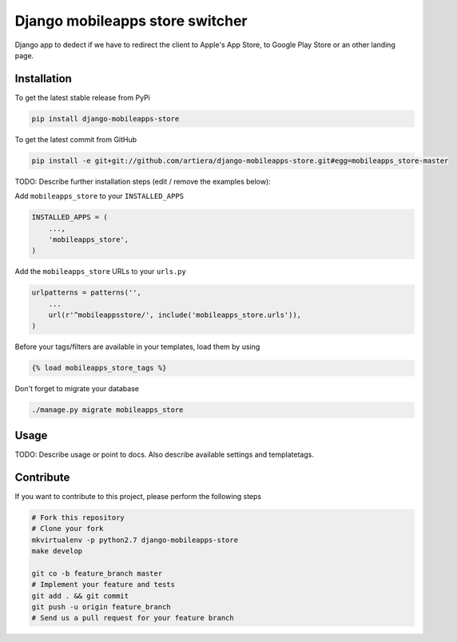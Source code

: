 Django mobileapps store switcher
============

Django app to dedect if we have to redirect the client to Apple's App Store, to Google Play Store or an other landing page.

Installation
------------

To get the latest stable release from PyPi

.. code-block:: bash

    pip install django-mobileapps-store

To get the latest commit from GitHub

.. code-block:: bash

    pip install -e git+git://github.com/artiera/django-mobileapps-store.git#egg=mobileapps_store-master

TODO: Describe further installation steps (edit / remove the examples below):

Add ``mobileapps_store`` to your ``INSTALLED_APPS``

.. code-block:: python

    INSTALLED_APPS = (
        ...,
        'mobileapps_store',
    )

Add the ``mobileapps_store`` URLs to your ``urls.py``

.. code-block:: python

    urlpatterns = patterns('',
        ...
        url(r'^mobileappsstore/', include('mobileapps_store.urls')),
    )

Before your tags/filters are available in your templates, load them by using

.. code-block:: html

	{% load mobileapps_store_tags %}


Don't forget to migrate your database

.. code-block:: bash

    ./manage.py migrate mobileapps_store


Usage
-----

TODO: Describe usage or point to docs. Also describe available settings and
templatetags.


Contribute
----------

If you want to contribute to this project, please perform the following steps

.. code-block:: bash

    # Fork this repository
    # Clone your fork
    mkvirtualenv -p python2.7 django-mobileapps-store
    make develop

    git co -b feature_branch master
    # Implement your feature and tests
    git add . && git commit
    git push -u origin feature_branch
    # Send us a pull request for your feature branch
